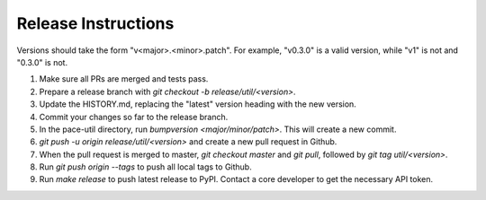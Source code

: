 Release Instructions
====================

Versions should take the form "v<major>.<minor>.patch". For example, "v0.3.0" is a valid
version, while "v1" is not and "0.3.0" is not.

1. Make sure all PRs are merged and tests pass.

2. Prepare a release branch with `git checkout -b release/util/<version>`.

3. Update the HISTORY.md, replacing the "latest" version heading with the new version.

4. Commit your changes so far to the release branch.

5. In the pace-util directory, run `bumpversion <major/minor/patch>`. This will create a new commit.

6. `git push -u origin release/util/<version>` and create a new pull request in Github.

7. When the pull request is merged to master, `git checkout master` and `git pull`,
   followed by `git tag util/<version>`.

8. Run `git push origin --tags` to push all local tags to Github.

9. Run `make release` to push latest release to PyPI. Contact a core developer to get the
   necessary API token.
